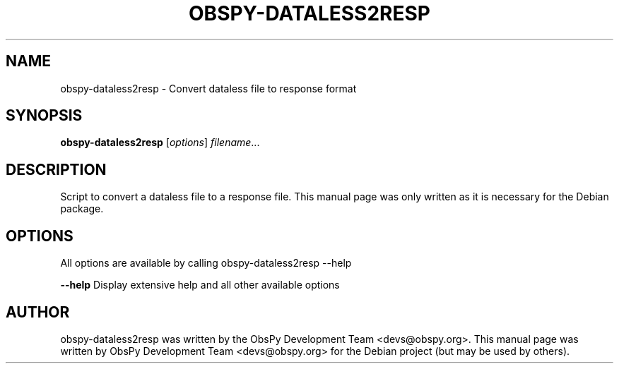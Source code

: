 .\" -*- nroff -*-
.\" First parameter, NAME, should be all caps
.\" Second parameter, SECTION, should be 1-8, maybe w/ subsection
.\" other parameters are allowed: see man(7), man(1)
.TH OBSPY-DATALESS2RESP 1 "June 30, 2010"
.\" Please adjust this date whenever revising the manpage.
.\"
.\" Some roff macros, for reference:
.\" .nh        disable hyphenation
.\" .hy        enable hyphenation
.\" .ad l      left justify
.\" .ad b      justify to both left and right margins
.\" .nf        disable filling
.\" .fi        enable filling
.\" .br        insert line break
.\" .sp <n>    insert n+1 empty lines
.\" for manpage-specific macros, see man(7) and groff_man(7)
.\" .SH        section heading
.\" .SS        secondary section heading
.\"
.\"
.\" To preview this page as plain text: nroff -man obspy-dataless2resp
.\"
.SH NAME
obspy-dataless2resp \- Convert dataless file to response format
.SH SYNOPSIS
.B obspy-dataless2resp
.RI [ options ] " filename" ...
.SH DESCRIPTION
Script to convert a dataless file to a response file. This manual page was
only written as it is necessary for the Debian package.
.SH OPTIONS
All options are available by calling obspy-dataless2resp --help
.br
.sp 1
.B \-\-help
Display extensive help and all other available options
.SH AUTHOR
obspy-dataless2resp was written by the ObsPy Development Team <devs@obspy.org>. This manual page was written by ObsPy Development Team <devs@obspy.org> for the Debian project (but may be used by others).
